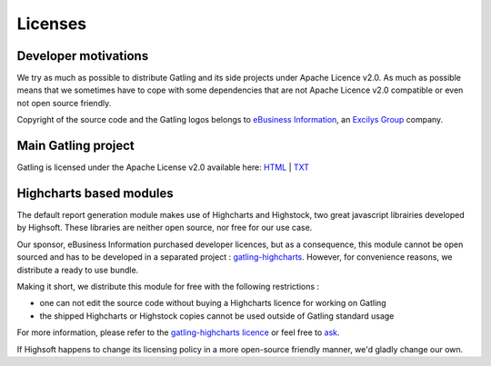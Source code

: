 .. _license:

########
Licenses
########

Developer motivations
=====================

We try as much as possible to distribute Gatling and its side projects under Apache Licence v2.0.
As much as possible means that we sometimes have to cope with some dependencies that are not Apache Licence v2.0 compatible or even not open source friendly.

Copyright of the source code and the Gatling logos belongs to `eBusiness Information <http://www.ebusinessinformation.fr>`_, an `Excilys Group <http://www.excilys.com>`_ company.

Main Gatling project
====================

Gatling is licensed under the Apache License v2.0 available here: `HTML <http://www.apache.org/licenses/LICENSE-2.0.html>`_ | `TXT <http://www.apache.org/licenses/LICENSE-2.0.txt>`_

Highcharts based modules
========================

The default report generation module makes use of Highcharts and Highstock, two great javascript librairies developed by Highsoft. These libraries are neither open source, nor free for our use case.

Our sponsor, eBusiness Information purchased developer licences, but as a consequence, this module cannot be open sourced and has to be developed in a separated project : `gatling-highcharts <https://github.com/excilys/gatling-highcharts>`_.
However, for convenience reasons, we distribute a ready to use bundle.

Making it short, we distribute this module for free with the following restrictions :

* one can not edit the source code without buying a Highcharts licence for working on Gatling
* the shipped Highcharts or Highstock copies cannot be used outside of Gatling standard usage

For more information, please refer to the `gatling-highcharts licence <https://github.com/excilys/gatling-highcharts/blob/1.5.X/gatling-charts-highcharts/src/main/resources/META-INF/LICENCE>`_ or feel free to `ask <https://groups.google.com/forum/#!forum/gatling>`_.

If Highsoft happens to change its licensing policy in a more open-source friendly manner, we'd gladly change our own.
